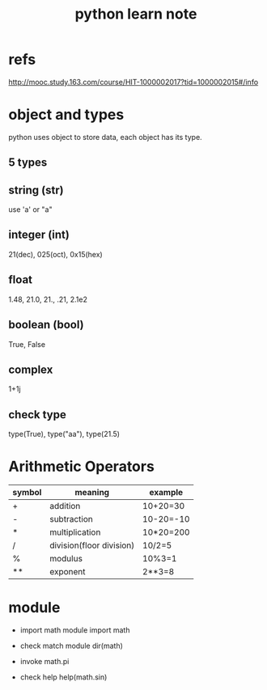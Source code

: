 #+title: python learn note

* refs
http://mooc.study.163.com/course/HIT-1000002017?tid=1000002015#/info

* object and types
python uses object to store data, each object has its type.

** 5 types
** string (str)
   use 'a' or "a"
** integer (int)
   21(dec), 025(oct), 0x15(hex)
** float 
   1.48, 21.0, 21., .21, 2.1e2
** boolean (bool)
   True, False
** complex
   1+1j

** check type
  type(True), type("aa"), type(21.5)
* Arithmetic Operators

|--------+--------------------------+-----------|
| symbol | meaning                  | example   |
|--------+--------------------------+-----------|
| +      | addition                 | 10+20=30  |
|--------+--------------------------+-----------|
| -      | subtraction              | 10-20=-10 |
|--------+--------------------------+-----------|
| *      | multiplication           | 10*20=200 |
|--------+--------------------------+-----------|
| /      | division(floor division) | 10/2=5    |
|--------+--------------------------+-----------|
| %      | modulus                  | 10%3=1    |
|--------+--------------------------+-----------|
| **     | exponent                 | 2**3=8    |
|--------+--------------------------+-----------|

* module

+ import math module
  import math

+ check match module
  dir(math)

+ invoke
  math.pi

+ check help
  help(math.sin)